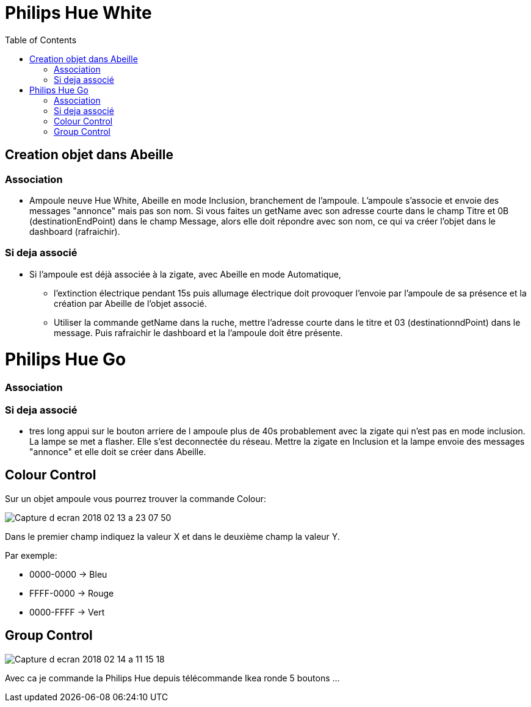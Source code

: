 :toc:

= Philips Hue White

== Creation objet dans Abeille

=== Association

- Ampoule neuve Hue White, Abeille en mode Inclusion, branchement de l'ampoule. L'ampoule s'associe et envoie des messages "annonce" mais pas son nom. Si vous faites un getName avec son adresse courte dans le champ Titre et 0B (destinationEndPoint) dans le champ Message, alors elle doit répondre avec son nom, ce qui va créer l'objet dans le dashboard (rafraichir).


=== Si deja associé

- Si l’ampoule est déjà associée à la zigate, avec Abeille en mode Automatique,

* l’extinction électrique pendant 15s puis allumage électrique doit provoquer l’envoie par l’ampoule de sa présence et la création par Abeille de l’objet associé.

* Utiliser la commande getName dans la ruche, mettre l'adresse courte dans le titre et 03 (destinationndPoint) dans le message. Puis rafraichir le dashboard et la l'ampoule doit être présente.

= Philips Hue Go

=== Association

=== Si deja associé

* tres long appui sur le bouton arriere de l ampoule plus de 40s probablement avec la zigate qui n'est pas en mode inclusion. La lampe se met a flasher. Elle s'est deconnectée du réseau. Mettre la zigate en Inclusion et la lampe envoie des messages "annonce" et elle doit se créer dans Abeille.

== Colour Control

Sur un objet ampoule vous pourrez trouver la commande Colour:

image::images/Capture_d_ecran_2018_02_13_a_23_07_50.png[]

Dans le premier champ indiquez la valeur X et dans le deuxième champ la valeur Y.

Par exemple:

* 0000-0000 -> Bleu
* FFFF-0000 -> Rouge
* 0000-FFFF -> Vert

== Group Control

image::images/Capture-d_ecran_2018_02_14_a_11_15_18.png[]

Avec ca je commande la Philips Hue depuis télécommande Ikea ronde 5 boutons ...

